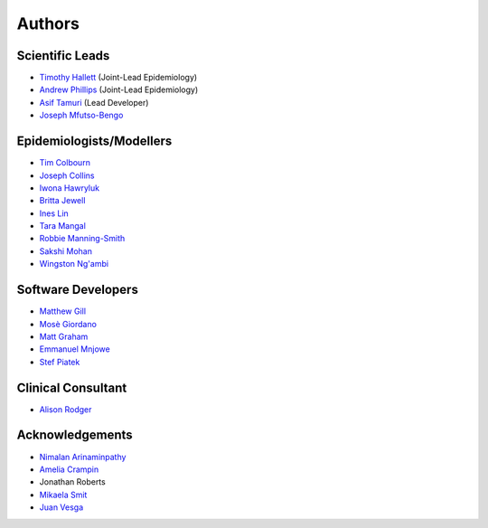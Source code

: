=======
Authors
=======

Scientific Leads
================
* `Timothy Hallett <https://orcid.org/0000-0002-9681-0424>`_ (Joint-Lead Epidemiology)
* `Andrew Phillips <https://orcid.org/0000-0003-2384-4807>`_ (Joint-Lead Epidemiology)
* `Asif Tamuri <https://www.homepages.ucl.ac.uk/~ucbtaut/>`_ (Lead Developer)
* `Joseph Mfutso-Bengo <http://sphfm.medcol.mw/staff/dr-joseph-mfutso-bengo-phd/>`_

Epidemiologists/Modellers
=========================
* `Tim Colbourn <https://orcid.org/0000-0002-6917-6552>`_
* `Joseph Collins <https://www.ucl.ac.uk/global-health/study/postgraduate-research/theses/joseph-collins>`_
* `Iwona Hawryluk <https://www.imperial.ac.uk/people/i.hawryluk19>`_
* `Britta Jewell <https://www.imperial.ac.uk/people/b.jewell>`_
* `Ines Lin <https://www.ucl.ac.uk/global-health/people>`_
* `Tara Mangal <https://www.imperial.ac.uk/people/t.mangal>`_
* `Robbie Manning-Smith <https://www.ucl.ac.uk/global-health/people>`_
* `Sakshi Mohan <https://www.york.ac.uk/che/staff/research/sakshi-mohan/>`_
* `Wingston Ng'ambi <https://www.linkedin.com/in/wingston-ng-ambi-7950707b>`_


Software Developers
=====================
* `Matthew Gill <https://github.com/mattgillucl>`_
* `Mosè Giordano <https://giordano.github.io/aboutme/>`_
* `Matt Graham <https://matt-graham.github.io/#>`_
* `Emmanuel Mnjowe <https://www.linkedin.com/in/emmanuel-mnjowe-067481162>`_
* `Stef Piatek <https://github.com/stefpiatek>`_


Clinical Consultant
=====================
* `Alison Rodger <https://iris.ucl.ac.uk/iris/browse/profile?upi=ARODG08>`_


Acknowledgements
=================
* `Nimalan Arinaminpathy <https://www.imperial.ac.uk/people/nim.pathy>`_
* `Amelia Crampin <http://www.meiru.info/management-team/>`_
* Jonathan Roberts
* `Mikaela Smit <https://www.imperial.ac.uk/people/mikaela.smit>`_
* `Juan Vesga <https://www.researchgate.net/profile/Juan-Vesga-3>`_
